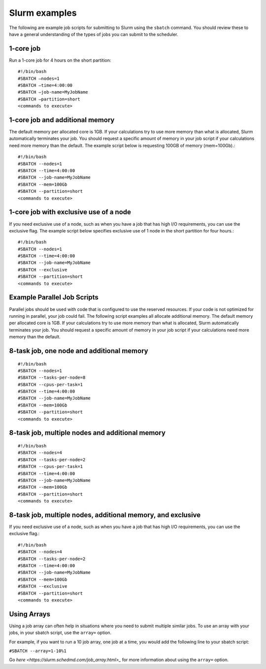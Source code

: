 .. _slurm_examples:

***************
Slurm examples
***************

The following are example job scripts for submitting to Slurm using the ``sbatch``
command. You should review these to have a general understanding of the types
of jobs you can submit to the scheduler.

1-core job
==========

Run a 1-core job for 4 hours on the short partition::

  #!/bin/bash
  #SBATCH –nodes=1
  #SBATCH –time=4:00:00
  #SBATCH –job-name=MyJobName
  #SBATCH –partition=short
  <commands to execute>

1-core job and additional memory
=================================

The default memory per allocated core is 1GB. If your calculations try to use
more memory than what is allocated, Slurm automatically terminates your job.
You should request a specific amount of memory in your job script if your
calculations need more memory than the default. The example script below is
requesting 100GB of memory (mem=100Gb).::

  #!/bin/bash
  #SBATCH --nodes=1
  #SBATCH --time=4:00:00
  #SBATCH --job-name=MyJobName
  #SBATCH --mem=100Gb
  #SBATCH --partition=short
  <commands to execute>


1-core job with exclusive use of a node
========================================

If you need exclusive use of a node, such as when you have a job that has high
I/O requirements, you can use the exclusive flag. The example script below
specifies exclusive use of 1 node in the short partition for four hours.::

  #!/bin/bash
  #SBATCH --nodes=1
  #SBATCH --time=4:00:00
  #SBATCH --job-name=MyJobName
  #SBATCH --exclusive
  #SBATCH --partition=short
  <commands to execute>

Example Parallel Job Scripts
=============================

Parallel jobs should be used with code that is configured to use the reserved resources.
If your code is not optimized for running in parallel, your job could fail.
The following script examples all allocate additional memory.
The default memory per allocated core is 1GB. If your calculations try to use more
memory than what is allocated, Slurm automatically terminates your job.
You should request a specific amount of memory in your job script if your calculations
need more memory than the default.

8-task job, one node and additional memory
============================================

::

  #!/bin/bash
  #SBATCH --nodes=1
  #SBATCH --tasks-per-node=8
  #SBATCH --cpus-per-task=1
  #SBATCH --time=4:00:00
  #SBATCH --job-name=MyJobName
  #SBATCH --mem=100Gb
  #SBATCH --partition=short
  <commands to execute>

8-task job, multiple nodes and additional memory
==================================================

::

  #!/bin/bash
  #SBATCH --nodes=4
  #SBATCH --tasks-per-node=2
  #SBATCH --cpus-per-task=1
  #SBATCH --time=4:00:00
  #SBATCH --job-name=MyJobName
  #SBATCH --mem=100Gb
  #SBATCH --partition=short
  <commands to execute>

8-task job, multiple nodes, additional memory, and exclusive
=============================================================

If you need exclusive use of a node, such as when you have a job that has
high I/O requirements, you can use the exclusive flag.::

 #!/bin/bash
 #SBATCH --nodes=4
 #SBATCH --tasks-per-node=2
 #SBATCH --time=4:00:00
 #SBATCH --job-name=MyJobName
 #SBATCH --mem=100Gb
 #SBATCH --exclusive
 #SBATCH --partition=short
 <commands to execute>

Using Arrays
=============

Using a job array can often help in situations where you need to submit multiple similar jobs.
To use an array with your jobs, in your sbatch script, use the ``array=`` option.

For example, if you want to run a 10 job array, one job at a time, you would add the following
line to your sbatch script:

``#SBATCH --array=1-10%1``

Go `here <https://slurm.schedmd.com/job_array.html>_` for more information about using the
``array=`` option.
